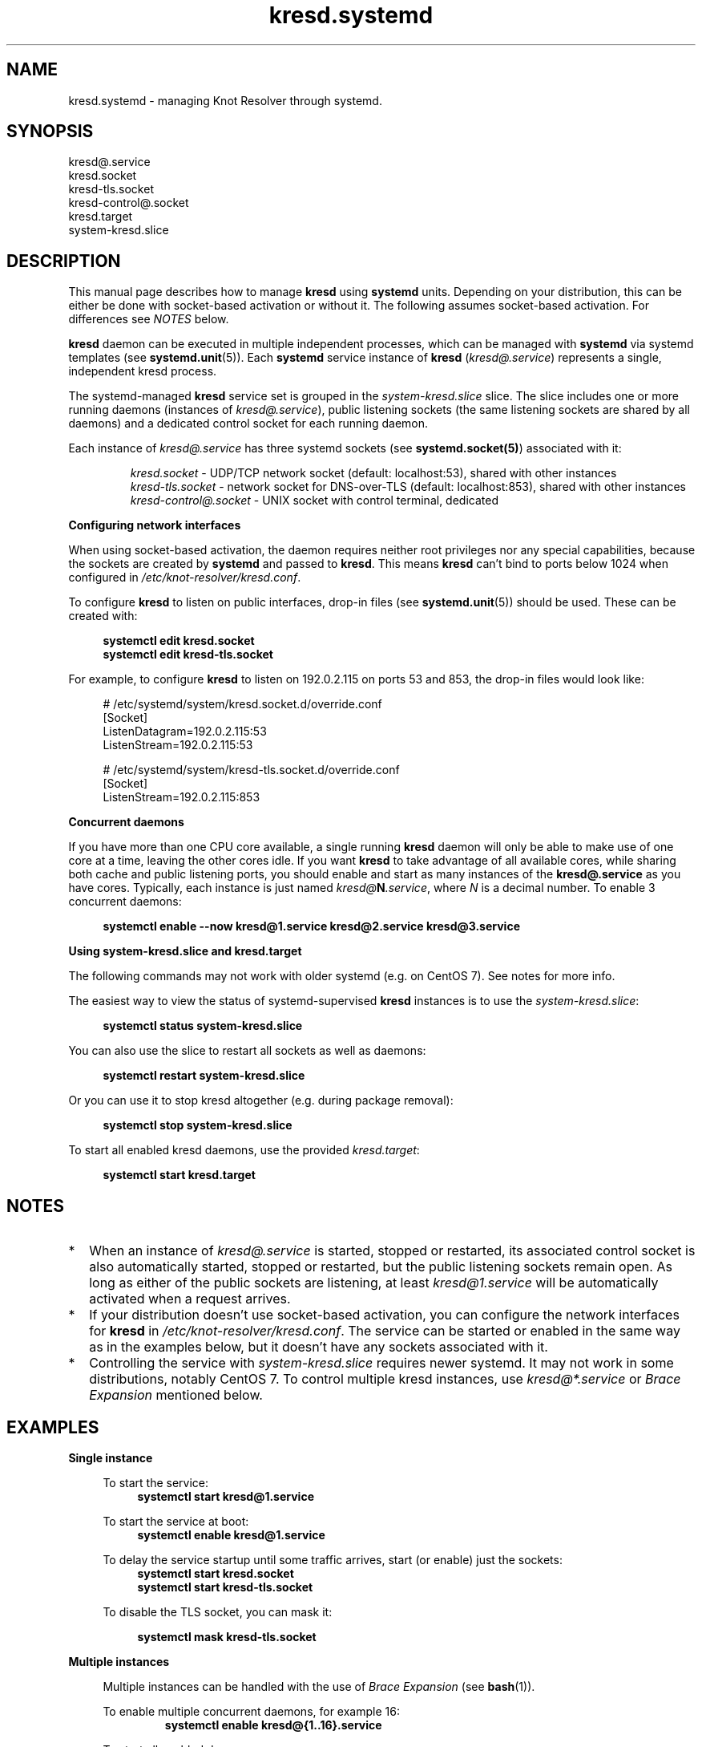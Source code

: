 .TH "kresd.systemd" "7" "2018-06-04" "CZ.NIC" "Knot Resolver Systemd Units"
.\"
.\" kresd.systemd.7 -- man page for systemd units for kresd
.\"
.\" Copyright (c) 2018, CZ.NIC. All rights reserved.
.\"
.\" See COPYING for the license.
.\"
.\"
.SH "NAME"
kresd.systemd
\- managing Knot Resolver through systemd.

.SH "SYNOPSIS"
.nf
kresd@.service
kresd.socket
kresd-tls.socket
kresd-control@.socket
kresd.target
system-kresd.slice
.fi

.SH "DESCRIPTION"
.P
This manual page describes how to manage \fBkresd\fR using \fBsystemd\fR
units. Depending on your distribution, this can be either be done with
socket-based activation or without it. The following assumes socket-based activation.
For differences see \fINOTES\fR below.

\fBkresd\fR daemon can be executed in multiple independent processes, which can be
managed with \fBsystemd\fR via systemd templates (see \fBsystemd.unit\fR(5)).
Each \fBsystemd\fR service instance of \fBkresd\fR (\fIkresd@.service\fR) represents a
single, independent kresd process.

The systemd-managed \fBkresd\fR service set is grouped in the
\fIsystem-kresd.slice\fR slice.  The slice includes one or more
running daemons (instances of \fIkresd@.service\fR), public listening
sockets (the same listening sockets are shared by all daemons) and a
dedicated control socket for each running daemon.

Each instance of \fIkresd@.service\fR has three systemd sockets (see
\fBsystemd.socket(5)\fR) associated with it:

.nf
.RS
\fIkresd.socket\fR - UDP/TCP network socket (default: localhost:53), shared with other instances
\fIkresd-tls.socket\fR - network socket for DNS-over-TLS (default: localhost:853), shared with other instances
\fIkresd-control@.socket\fR - UNIX socket with control terminal, dedicated
.RE
.fi

.B Configuring network interfaces

When using socket-based activation, the daemon requires neither root privileges
nor any special capabilities, because the sockets are created by \fBsystemd\fR and
passed to \fBkresd\fR. This means \fBkresd\fR can't bind to ports below 1024 when
configured in \fI/etc/knot-resolver/kresd.conf\fR.

To configure \fBkresd\fR to listen on public interfaces, drop-in files (see
\fBsystemd.unit\fR(5)) should be used. These can be created with:

.nf
.RS 4n
.B systemctl edit kresd.socket
.B systemctl edit kresd-tls.socket
.RE
.fi

For example, to configure \fBkresd\fR to listen on 192.0.2.115 on ports 53 and
853, the drop-in files would look like:

.nf
.RS 4n
# /etc/systemd/system/kresd.socket.d/override.conf
[Socket]
ListenDatagram=192.0.2.115:53
ListenStream=192.0.2.115:53

# /etc/systemd/system/kresd-tls.socket.d/override.conf
[Socket]
ListenStream=192.0.2.115:853
.RE
.fi

.B Concurrent daemons

If you have more than one CPU core available, a single running
\fBkresd\fR daemon will only be able to make use of one core at a
time, leaving the other cores idle.  If you want \fBkresd\fR to take
advantage of all available cores, while sharing both cache and public
listening ports, you should enable and start as many instances of the
\fBkresd@.service\fR as you have cores.  Typically, each instance is
just named \fIkresd@\fBN\fI.service\fR, where \fIN\fR is a decimal
number.  To enable 3 concurrent daemons:

.nf
.RS 4n
.B systemctl enable --now kresd@1.service kresd@2.service kresd@3.service
.RE
.fi

.B Using system-kresd.slice and kresd.target

The following commands may not work with older systemd (e.g. on CentOS 7).
See notes for more info.

The easiest way to view the status of systemd-supervised \fBkresd\fR
instances is to use the \fIsystem-kresd.slice\fR:

.nf
.RS 4n
.B systemctl status system-kresd.slice
.RE
.fi

You can also use the slice to restart all sockets as well as daemons:

.nf
.RS 4n
.B systemctl restart system-kresd.slice
.RE
.fi

Or you can use it to stop kresd altogether (e.g. during package removal):

.nf
.RS 4n
.B systemctl stop system-kresd.slice
.RE
.fi

To start all enabled kresd daemons, use the provided \fIkresd.target\fR:

.nf
.RS 4n
.B systemctl start kresd.target
.RE
.fi

.SH "NOTES"

.IP * 2
When an instance of \fIkresd@.service\fR is started, stopped or
restarted, its associated control socket is also automatically
started, stopped or restarted, but the public listening sockets remain
open.  As long as either of the public sockets are listening, at least
\fIkresd@1.service\fR will be automatically activated when a request arrives.

.IP * 2
If your distribution doesn't use socket-based activation, you can configure the
network interfaces for \fBkresd\fR in \fI/etc/knot-resolver/kresd.conf\fR.  The
service can be started or enabled in the same way as in the examples below, but
it doesn't have any sockets associated with it.

.IP * 2
Controlling the service with \fIsystem-kresd.slice\fR requires newer systemd.
It may not work in some distributions, notably CentOS 7. To control multiple
kresd instances, use \fIkresd@*.service\fR or \fIBrace Expansion\fR mentioned
below.

.SH "EXAMPLES"

.B Single instance
.RS 4n

To start the service:
.nf
.RS 4n
.B systemctl start kresd@1.service
.RE
.fi

To start the service at boot:
.nf
.RS 4n
.B systemctl enable kresd@1.service
.RE
.fi

To delay the service startup until some traffic arrives, start (or enable) just
the sockets:
.nf
.RS 4n
.B systemctl start kresd.socket
.B systemctl start kresd-tls.socket
.RE
.fi

To disable the TLS socket, you can mask it:

.RS 4n
.B systemctl mask kresd-tls.socket
.RE

.RE

.B Multiple instances
.RS 4n

Multiple instances can be handled with the use of \fIBrace Expansion\fR (see
\fBbash\fR(1)).

To enable multiple concurrent daemons, for example 16:
.nf
.RS
.B systemctl enable kresd@{1..16}.service
.RE
.fi

To start all enabled daemons:
.nf
.RS
.B systemctl start kresd.target
.RE
.fi

.RE

.SH "SEE ALSO"
\fIkresd(8)\fR,
\fIsystemd.unit(5)\fR,
\fIsystemd.socket(5)\fR,
\fIhttps://knot-resolver.readthedocs.io\fR

.SH "AUTHORS"
.B kresd
developers are mentioned in the AUTHORS file in the distribution.
